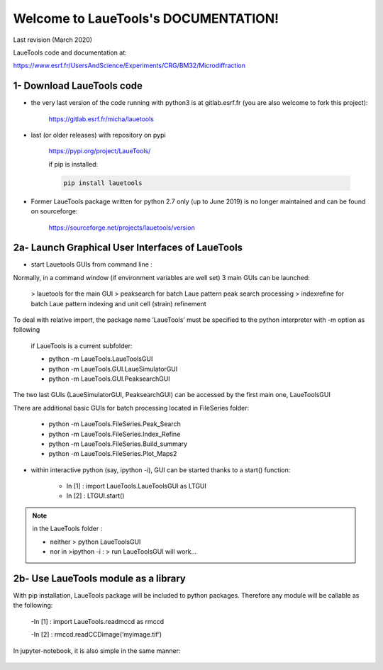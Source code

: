 Welcome to LaueTools's DOCUMENTATION!
=====================================

Last revision (March 2020)

LaueTools code and documentation at:

https://www.esrf.fr/UsersAndScience/Experiments/CRG/BM32/Microdiffraction


1- Download LaueTools code
***************************

- the very last version of the code running with python3 is at gitlab.esrf.fr (you are also welcome to fork this project):

	https://gitlab.esrf.fr/micha/lauetools

- last (or older releases) with repository on pypi

	https://pypi.org/project/LaueTools/

	if pip is installed:

	.. code-block:: python

	   pip install lauetools

- Former LaueTools package written for python 2.7 only (up to June 2019) is no longer maintained and can be found on sourceforge:
	
	https://sourceforge.net/projects/lauetools/version



2a- Launch Graphical User Interfaces of LaueTools
*************************************************
- start Lauetools GUIs from command line :

Normally, in a command window (if environment variables are well set) 3 main GUIs can be launched:

	> lauetools   for the main GUI
	> peaksearch  for batch Laue pattern peak search processing
	> indexrefine   for batch Laue pattern indexing and unit cell (strain) refinement

To deal with relative import, the package name ‘LaueTools’ must be specified to the python interpreter with -m option as following

	if LaueTools is a current subfolder:

	- python -m LaueTools.LaueToolsGUI

	- python -m LaueTools.GUI.LaueSimulatorGUI

	- python -m LaueTools.GUI.PeaksearchGUI

The two last GUIs (LaueSimulatorGUI, PeaksearchGUI) can be accessed by the first main one, LaueToolsGUI

There are additional basic GUIs for batch processing located in FileSeries folder:

	- python -m LaueTools.FileSeries.Peak_Search
	- python -m LaueTools.FileSeries.Index_Refine
	- python -m LaueTools.FileSeries.Build_summary
	- python -m LaueTools.FileSeries.Plot_Maps2

- within interactive python (say, ipython -i), GUI can be started thanks to a start() function:

	- In [1] : import LaueTools.LaueToolsGUI as LTGUI

	- In [2] : LTGUI.start()

.. note::
	in the LaueTools folder :

	- neither > python LaueToolsGUI

	- nor in >ipython -i :  > run LaueToolsGUI  will work…


2b- Use LaueTools module as a library
**************************************

With pip installation, LaueTools package will be included to python packages. Therefore any module will be callable as the following:
 
	-In [1] : import LaueTools.readmccd as rmccd

	-In [2] : rmccd.readCCDimage(‘myimage.tif’)

In jupyter-notebook, it is also simple in the same manner:

	.. image:: /images/notebook0.jpg


